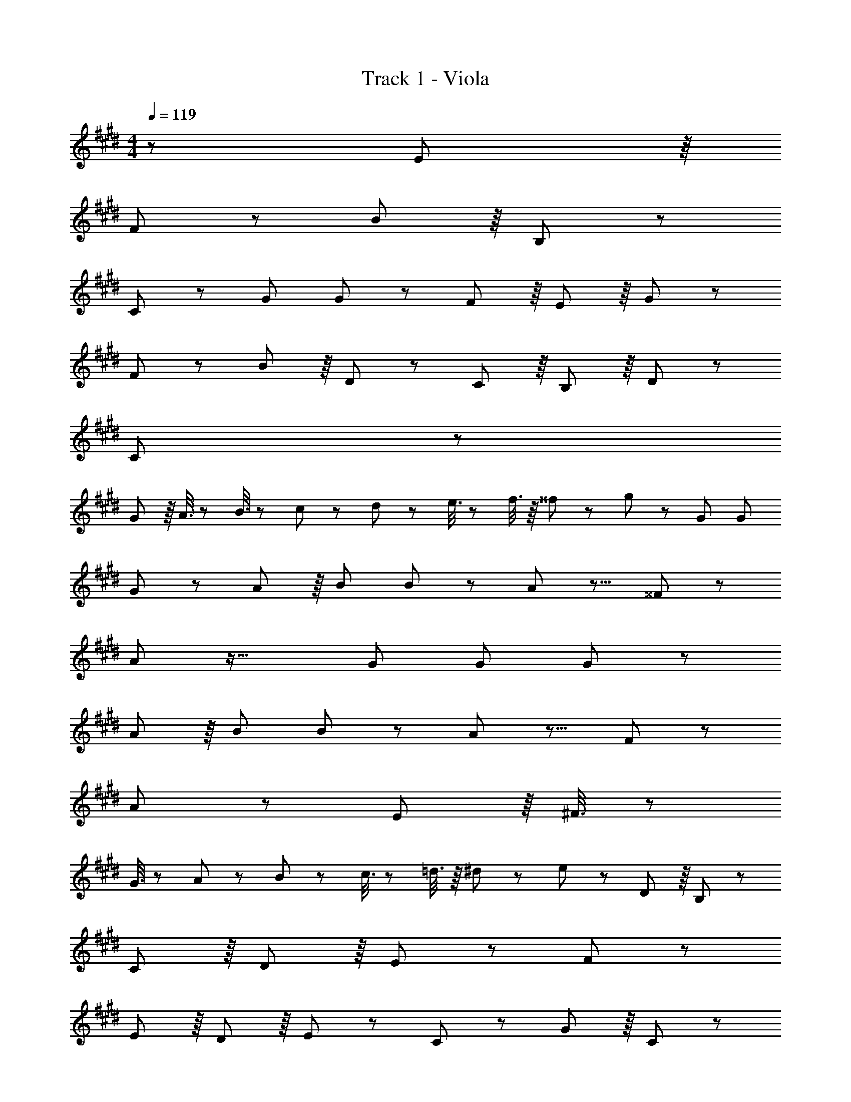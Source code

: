 X: 1
T: Track 1 - Viola
Z: ABC Generated by Starbound Composer
L: 1/8
M: 4/4
Q: 1/4=119
K: E
z/48 E377/48 z/8 
F187/48 z7/48 B17/6 z/8 B,41/48 z7/48 
C11/12 z7/48 G95/48 G89/48 z7/48 F41/48 z/8 E41/48 z/8 G41/48 z7/48 
F23/12 z7/48 B41/48 z/8 D89/48 z7/48 C41/48 z/8 B,41/48 z/8 D41/48 z7/48 
C571/48 z7/48 
G19/48 z/8 A3/8 z5/48 B3/8 z5/48 c19/48 z5/48 d19/48 z5/48 e3/8 z5/48 f3/8 z/8 ^^f19/48 z5/48 g23/12 z7/48 G47/48 G 
G41/48 z7/48 A41/48 z/8 B47/48 B41/48 z29/24 A41/48 z9/8 ^^F41/48 z55/48 
A17/6 z35/16 G47/48 G G41/48 z7/48 
A41/48 z/8 B47/48 B41/48 z29/24 A41/48 z9/8 F41/48 z55/48 
A17/6 z25/6 E19/48 z/8 ^F3/8 z5/48 
G3/8 z5/48 A19/48 z5/48 B19/48 z5/48 c3/8 z5/48 =d3/8 z/8 ^d19/48 z5/48 e41/48 z29/24 D89/48 z/8 B,41/48 z7/48 
C41/48 z/8 D41/48 z/8 E187/48 z7/48 F89/48 z7/48 
E41/48 z/8 D41/48 z/8 E41/48 z7/48 C23/12 z7/48 G89/48 z/8 C41/48 z7/48 
B,11/6 z/8 G23/12 z7/48 A41/48 z7/48 G41/48 z/8 E41/48 z55/48 
F17/6 z35/16 D89/48 z/8 B,41/48 z7/48 
C41/48 z/8 D41/48 z/8 E187/48 z7/48 F89/48 z7/48 
E41/48 z/8 D41/48 z/8 E41/48 z7/48 C23/12 z7/48 G89/48 z/8 C41/48 z7/48 
B,11/6 z/8 G23/12 z7/48 A41/48 z7/48 G41/48 z/8 B89/48 z7/48 
A41/48 z/8 E41/48 z/8 F41/48 z7/48 G187/48 z7/48 D17/6 z/8 
^E23/12 z7/48 C15/16 z/16 c41/48 z9/8 c41/48 z101/48 
C33/16 C41/48 z7/48 D89/48 z/8 =E41/48 z7/48 F11/6 z/8 
D23/12 z7/48 E41/48 z7/48 F41/48 z/8 D89/48 z7/48 C41/48 z/8 B,89/48 z/8 
G187/48 z7/48 D17/6 z/8 ^E23/12 z7/48 
C15/16 z/16 c41/48 z9/8 c41/48 z7/48 C41/48 z/8 D41/48 z/8 =E23/12 z7/48 
D41/48 z7/48 E41/48 z/8 F89/48 z7/48 E41/48 z/8 F41/48 z/8 G23/12 z7/48 
F41/48 z7/48 G41/48 z/8 A89/48 z7/48 G41/48 z/8 F41/48 z/8 G283/48 z7/48 
^B41/48 z/8 c41/48 z/8 G187/48 z7/48 C89/48 z7/48 
D41/48 z/8 E41/48 z/8 F41/48 z7/48 G23/12 z7/48 C89/48 z/8 G89/48 z/8 
C41/48 z/8 G23/12 z7/48 F41/48 z7/48 G41/48 z/8 =B89/48 z7/48 G41/48 z/8 
F41/48 z/8 E41/48 z53/24 F89/48 z/8 D89/48 z/8 
B,41/48 z/8 F23/12 z7/48 ^E41/48 z7/48 F41/48 z/8 G89/48 z7/48 C41/48 z/8 
=E41/48 z/8 F41/48 z7/48 G23/12 z7/48 C89/48 z/8 G89/48 z/8 
C41/48 z/8 G23/12 z7/48 F41/48 z7/48 G41/48 z/8 B89/48 z7/48 G41/48 z/8 
F41/48 z/8 E41/48 z53/24 F89/48 z/8 D89/48 z/8 
B,41/48 z/8 F23/12 z7/48 G41/48 z7/48 F41/48 z/8 ^E89/48 z7/48 C17/6 z35/16 
C89/48 z/8 G89/48 z/8 C41/48 z/8 =E23/12 z7/48 C41/48 z7/48 
E41/48 z/8 F41/48 z55/48 G17/6 z35/16 
C89/48 z/8 G89/48 z/8 C41/48 z/8 B23/12 z7/48 A41/48 z7/48 
G41/48 z/8 A89/48 z7/48 G11/6 z/8 E41/48 z53/24 
D47/48 D41/48 z7/48 G89/48 z/8 D89/48 z/8 ^E17/16 E41/48 z7/48 
F41/48 z/8 G2 G41/48 z/8 A41/48 z/8 B41/48 z7/48 c11/12 z7/48 B41/48 z7/48 
A41/48 z/8 B41/48 z7/48 A41/48 z7/48 G41/48 z/8 A41/48 z/8 G41/48 z7/48 F11/12 z7/48 G41/48 z7/48 
F41/48 z/8 =E41/48 z7/48 F89/48 z/8 C89/48 z/8 E187/48 z5/48 
Q: 1/4=119
z/24 F,19/48 z/16 
Q: 1/4=119
z/16 A,3/8 z/16 
Q: 1/4=118
z/24 C3/8 z/12 
Q: 1/4=118
z/48 E19/48 z/12 
Q: 1/4=118
z/48 F19/48 z/12 
Q: 1/4=118
z/48 A3/8 z5/48 
Q: 1/4=117
c3/8 z/8 
Q: 1/4=117
e19/48 z5/48 
Q: 1/4=119
^f23/12 z7/48 F89/48 z/8 
C89/48 z/8 F89/48 z/8 D23/12 z7/48 G47/48 G 
G41/48 z7/48 A41/48 z/8 B47/48 B41/48 z29/24 A3/8 z5/8 F89/48 z/8 
C89/48 z/8 F89/48 z/8 D23/12 z7/48 G47/48 G 
G41/48 z7/48 A41/48 z/8 B47/48 B41/48 z29/24 A3/8 z5/8 F89/48 z/8 
C89/48 z/8 F89/48 z/8 [G8z4] 
Q: 1/4=119
z9/16 
Q: 1/4=115
z7/12 
Q: 1/4=110
z9/16 
Q: 1/4=106
z7/12 
Q: 1/4=102
z9/16 
Q: 1/4=97
z9/16 
Q: 1/4=93
z7/12 B169/24 
